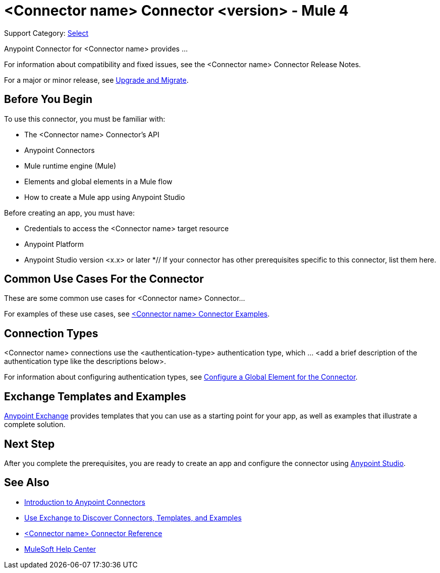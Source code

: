 = <Connector name> Connector <version> - Mule 4

Support Category: https://www.mulesoft.com/legal/versioning-back-support-policy#anypoint-connectors[Select]
// If this is a Premium connector, change Select to Premium

Anypoint Connector for <Connector name> provides ...

For information about compatibility and fixed issues, see the <Connector name> Connector Release Notes.

For a major or minor release, see xref:connector-template-files-connector-upgrade-migrate.adoc[Upgrade and Migrate].

== Before You Begin

To use this connector, you must be familiar with:

* The <Connector name> Connector’s API
* Anypoint Connectors
* Mule runtime engine (Mule)
* Elements and global elements in a Mule flow
* How to create a Mule app using Anypoint Studio

Before creating an app, you must have:

* Credentials to access the <Connector name> target resource
* Anypoint Platform
* Anypoint Studio version <x.x> or later
*// If your connector has other prerequisites specific to this connector, list them here.

== Common Use Cases For the Connector
// Make the title singular if there is just one use case

// Add a lead in sentence and then list common use cases for the connector
These are some common use cases for <Connector name> Connector...

For examples of these use cases, see xref:connector-template-files-connector-examples.adoc[<Connector name> Connector Examples].

== Connection Types

// If there is one authentication type, use the following format:

<Connector name> connections use the <authentication-type> authentication type, which ... <add a brief description of the authentication type like the descriptions below>.

////
If there is more than one authentication type, use a list like the one shown below (use only the applicable connection types--delete the others):

<Connector name> connections use the following authentication types:

* Basic authentication +
Uses a username and password for authentication
* OAuth +
Uses access tokens provided by the authorization server to get access to protected data
* OAuth2 +
Delegates user authentication to the service hosting the user account
Kerberos +
Uses the Kerberos principal as the username. The keytab path you specify obtains a ticket-granting ticket (TGT) from the authorization server.
////

For information about configuring authentication types, see xref:connector-template-files-connector-studio.adoc#configure-global-element[Configure a Global Element for the Connector].

////
Include the following section only if Exchange provides templates, examples, or both for the connector. If there are templates and not examples, or vice versa, reword the section as applicable.
////

== Exchange Templates and Examples

https://www.mulesoft.com/exchange/[Anypoint Exchange] provides templates
that you can use as a starting point for your app, as well as examples that illustrate a complete solution.

////
List and link to up to 10 Exchange templates and examples.
Use the Integration Pattern categories (broadcast, migration, bidirectional sync, aggregation).
////

== Next Step

After you complete the prerequisites, you are ready to create an app and configure the connector using xref:connector-template-files-connector-studio.adoc[Anypoint Studio].

== See Also
// Add useful links. Add link to upgrade topic if applicable
* xref:connectors::introduction/introduction-to-anypoint-connectors.adoc[Introduction to Anypoint Connectors]
* xref:connectors::introduction/intro-use-exchange.adoc[Use Exchange to Discover Connectors, Templates, and Examples]
* xref:connector-template-files-connector-reference.adoc[<Connector name> Connector Reference]
* https://help.mulesoft.com[MuleSoft Help Center]
